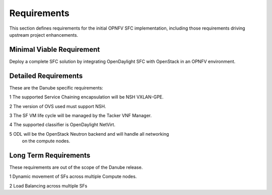 .. This work is licensed under a Creative Commons Attribution 4.0 International License.
.. http://creativecommons.org/licenses/by/4.0

Requirements
------------

This section defines requirements for the initial OPNFV SFC implementation,
including those requirements driving upstream project enhancements.

Minimal Viable Requirement
++++++++++++++++++++++++++

Deploy a complete SFC solution by integrating OpenDaylight SFC with OpenStack
in an OPNFV environment.

Detailed Requirements
+++++++++++++++++++++

These are the Danube specific requirements:

1 The supported Service Chaining encapsulation will be NSH VXLAN-GPE.

2 The version of OVS used must support NSH.

3 The SF VM life cycle will be managed by the Tacker VNF Manager.

4 The supported classifier is OpenDaylight NetVirt.

5 ODL will be the OpenStack Neutron backend and will handle all networking
  on the compute nodes.

Long Term Requirements
++++++++++++++++++++++

These requirements are out of the scope of the Danube release.

1 Dynamic movement of SFs across multiple Compute nodes.

2 Load Balancing across multiple SFs


